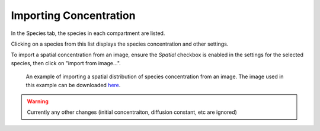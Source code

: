 Importing Concentration
=======================

In the Species tab, the species in each compartment are listed.

Clicking on a species from this list displays the species concentration and other settings.

To import a spatial concentration from an image, ensure the `Spatial` checkbox is enabled in the settings for the selected species, then click on "import from image...".

.. figure:: img/concentration.png
   :alt: screenshot showing species concentration settings

   An example of importing a spatial distribution of species concentration from an image. The image used in this example can be downloaded `here <https://raw.githubusercontent.com/lkeegan/spatial-model-editor/master/examples/concentration/one-blob-100x100.bmp>`_.

.. warning::
	Currently any other changes (initial concentraiton, diffusion constant, etc are ignored)
